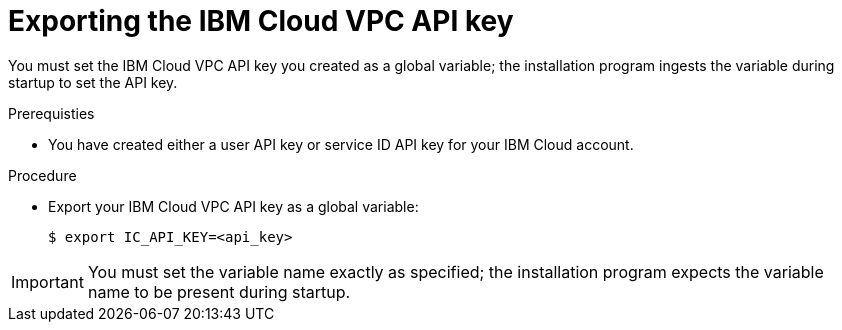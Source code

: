 // Module included in the following assemblies:
//
// installing/installing_ibm_cloud_public/installing-ibm-cloud-customizations.adoc
// * installing/installing_ibm_cloud_public/installing-ibm-cloud-network-customizations.adoc

:_mod-docs-content-type: PROCEDURE
[id="installation-ibm-cloud-export-variables_{context}"]
= Exporting the IBM Cloud VPC API key

You must set the IBM Cloud VPC API key you created as a global variable; the installation program ingests the variable during startup to set the API key.

.Prerequisties

* You have created either a user API key or service ID API key for your IBM Cloud account.

.Procedure

* Export your IBM Cloud VPC API key as a global variable:
+
[source,terminal]
----
$ export IC_API_KEY=<api_key>
----

[IMPORTANT]
====
You must set the variable name exactly as specified; the installation program expects the variable name to be present during startup.
====
